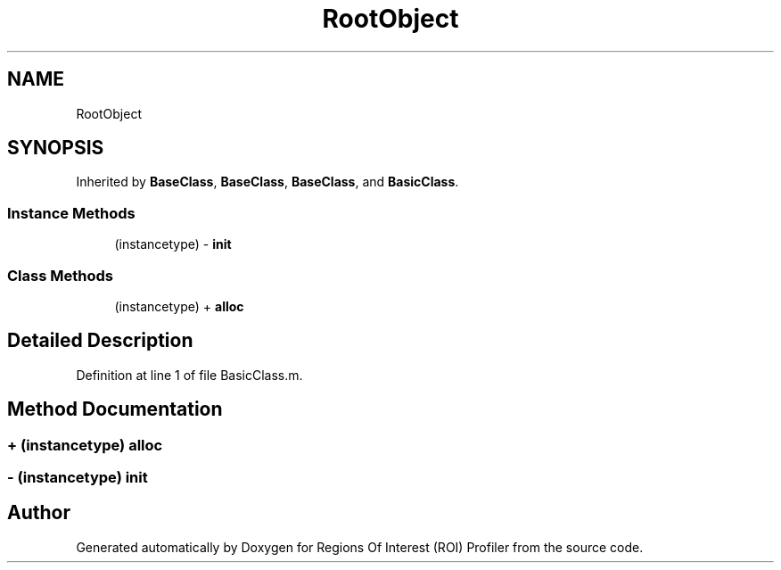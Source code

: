 .TH "RootObject" 3 "Sat Feb 12 2022" "Version 1.2" "Regions Of Interest (ROI) Profiler" \" -*- nroff -*-
.ad l
.nh
.SH NAME
RootObject
.SH SYNOPSIS
.br
.PP
.PP
Inherited by \fBBaseClass\fP, \fBBaseClass\fP, \fBBaseClass\fP, and \fBBasicClass\fP\&.
.SS "Instance Methods"

.in +1c
.ti -1c
.RI "(instancetype) \- \fBinit\fP"
.br
.in -1c
.SS "Class Methods"

.in +1c
.ti -1c
.RI "(instancetype) + \fBalloc\fP"
.br
.in -1c
.SH "Detailed Description"
.PP 
Definition at line 1 of file BasicClass\&.m\&.
.SH "Method Documentation"
.PP 
.SS "+ (instancetype) alloc "

.SS "\- (instancetype) init "


.SH "Author"
.PP 
Generated automatically by Doxygen for Regions Of Interest (ROI) Profiler from the source code\&.
